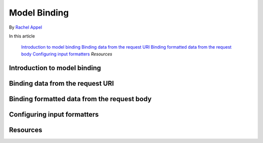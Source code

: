 Model Binding
=============

.. TODO: Once we get the API reference docs, add mref links to all APIs. 

By `Rachel Appel <http://github.com/rachelappel>`_

In this article

  `Introduction to model binding`_
  `Binding data from the request URI`_
  `Binding formatted data from the request body`_
  `Configuring input formatters`_
  `Resources`

Introduction to model binding
-----------------------------

Binding data from the request URI
---------------------------------

Binding formatted data from the request body
--------------------------------------------

Configuring input formatters
----------------------------


Resources
---------

